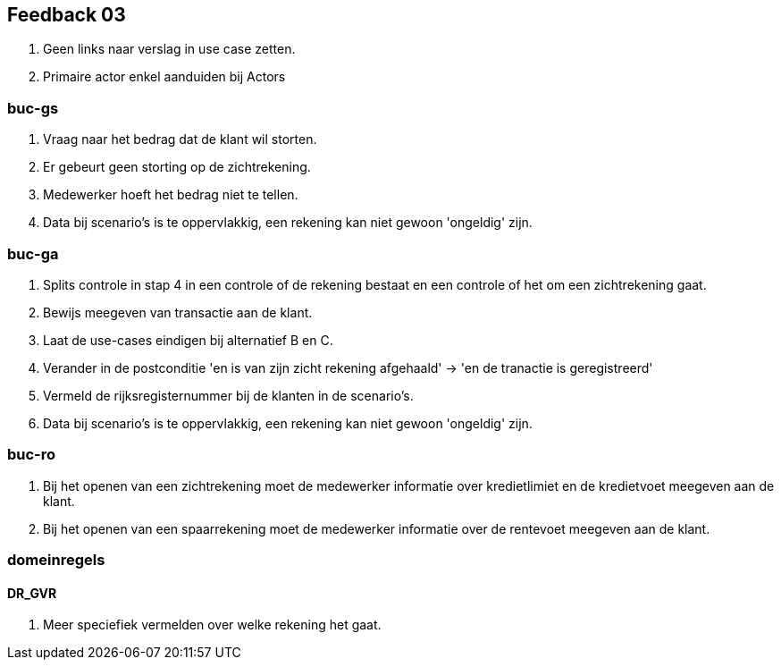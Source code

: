 == Feedback 03

. Geen links naar verslag in use case zetten.
. Primaire actor enkel aanduiden bij Actors

=== buc-gs

. Vraag naar het bedrag dat de klant wil storten.
. Er gebeurt geen storting op de zichtrekening.
. Medewerker hoeft het bedrag niet te tellen.
. Data bij scenario's is te oppervlakkig, een rekening kan niet gewoon 'ongeldig' zijn.

=== buc-ga

. Splits controle in stap 4 in een controle of de rekening bestaat en een controle of het om een zichtrekening gaat.
. Bewijs meegeven van transactie aan de klant.
. Laat de use-cases eindigen bij alternatief B en C.
. Verander in de postconditie 'en is van zijn zicht rekening afgehaald' -> 'en de tranactie is geregistreerd'
. Vermeld de rijksregisternummer bij de klanten in de scenario's.
. Data bij scenario's is te oppervlakkig, een rekening kan niet gewoon 'ongeldig' zijn.


=== buc-ro

. Bij het openen van een zichtrekening moet de medewerker informatie over kredietlimiet en de kredietvoet meegeven aan de klant.
. Bij het openen van een spaarrekening moet de medewerker informatie over de rentevoet meegeven aan de klant.

=== domeinregels

==== DR_GVR

. Meer speciefiek vermelden over welke rekening het gaat.